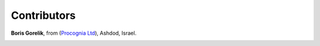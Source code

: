 
Contributors
==============================================

**Boris Gorelik**, from (`Procognia Ltd <http://procognia.com>`_), Ashdod, Israel.

.. image:: imgs/email_boris.png

